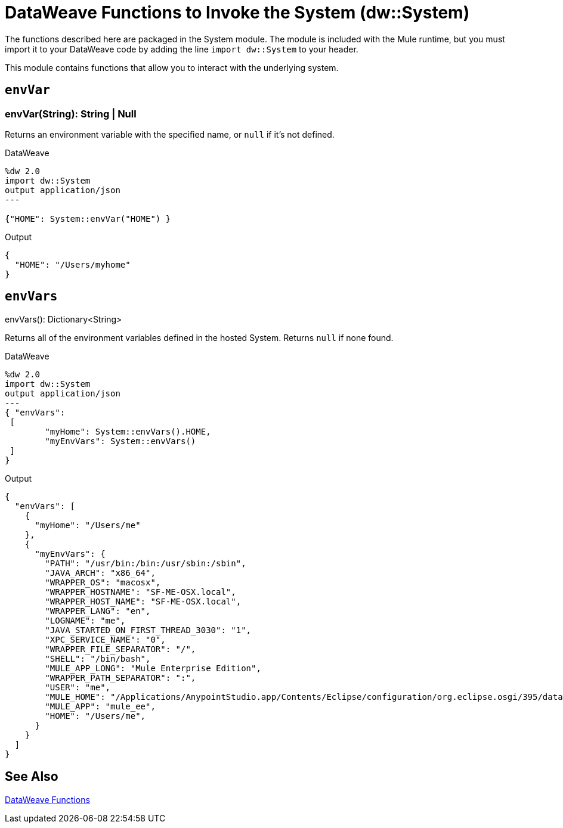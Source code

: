= DataWeave Functions to Invoke the System (dw::System)

The functions described here are packaged in the System module. The module is included with the Mule runtime, but you must import it to your DataWeave code by adding the line `import dw::System` to your header.

This module contains functions that allow you to interact with the underlying system.

== `envVar`

=== envVar(String): String | Null

Returns an environment variable with the specified name, or `null` if it's not defined.

//.Input

.DataWeave
[source,DataWeave, linenums]
----
%dw 2.0
import dw::System
output application/json
---

{"HOME": System::envVar("HOME") }
----

.Output
[source,JSON, linenums]
----
{
  "HOME": "/Users/myhome"
}
----


== `envVars`

.envVars(): Dictionary<String>

Returns all of the environment variables defined in the hosted System. Returns `null` if none found.

//.Input

.DataWeave
[source,DataWeave, linenums]
----
%dw 2.0
import dw::System
output application/json
---
{ "envVars":
 [
	"myHome": System::envVars().HOME,
	"myEnvVars": System::envVars()
 ]
}
----

.Output
[source,JSON, linenums]
----
{
  "envVars": [
    {
      "myHome": "/Users/me"
    },
    {
      "myEnvVars": {
        "PATH": "/usr/bin:/bin:/usr/sbin:/sbin",
        "JAVA_ARCH": "x86_64",
        "WRAPPER_OS": "macosx",
        "WRAPPER_HOSTNAME": "SF-ME-OSX.local",
        "WRAPPER_HOST_NAME": "SF-ME-OSX.local",
        "WRAPPER_LANG": "en",
        "LOGNAME": "me",
        "JAVA_STARTED_ON_FIRST_THREAD_3030": "1",
        "XPC_SERVICE_NAME": "0",
        "WRAPPER_FILE_SEPARATOR": "/",
        "SHELL": "/bin/bash",
        "MULE_APP_LONG": "Mule Enterprise Edition",
        "WRAPPER_PATH_SEPARATOR": ":",
        "USER": "me",
        "MULE_HOME": "/Applications/AnypointStudio.app/Contents/Eclipse/configuration/org.eclipse.osgi/395/data/.runtimes/tooling-iheb1yhu",
        "MULE_APP": "mule_ee",
        "HOME": "/Users/me",
      }
    }
  ]
}
----

== See Also

link:dw-functions[DataWeave Functions]
